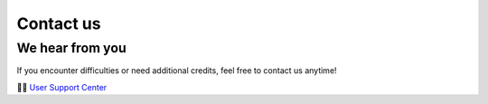 Contact us
==========

We hear from you
----------------
If you encounter difficulties or need additional credits, feel free to contact us anytime!

👨‍💻 `User Support Center <https://notaai.typeform.com/to/ZGhpfiwd/>`_